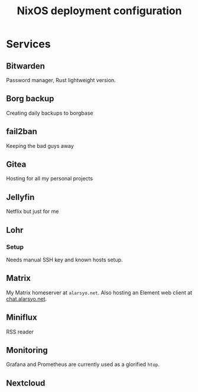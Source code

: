 #+title: NixOS deployment configuration

* Services

** Bitwarden

Password manager, Rust lightweight version.

** Borg backup

Creating daily backups to borgbase

** fail2ban

Keeping the bad guys away

** Gitea

Hosting for all my personal projects

** Jellyfin

Netflix but just for me

** Lohr

*** Setup

Needs manual SSH key and known hosts setup.

** Matrix

My Matrix homeserver at =alarsyo.net=. Also hosting an Element web client at
[[https://chat.alarsyo.net][chat.alarsyo.net]].

** Miniflux

RSS reader

** Monitoring

Grafana and Prometheus are currently used as a glorified =htop=.

** Nextcloud
